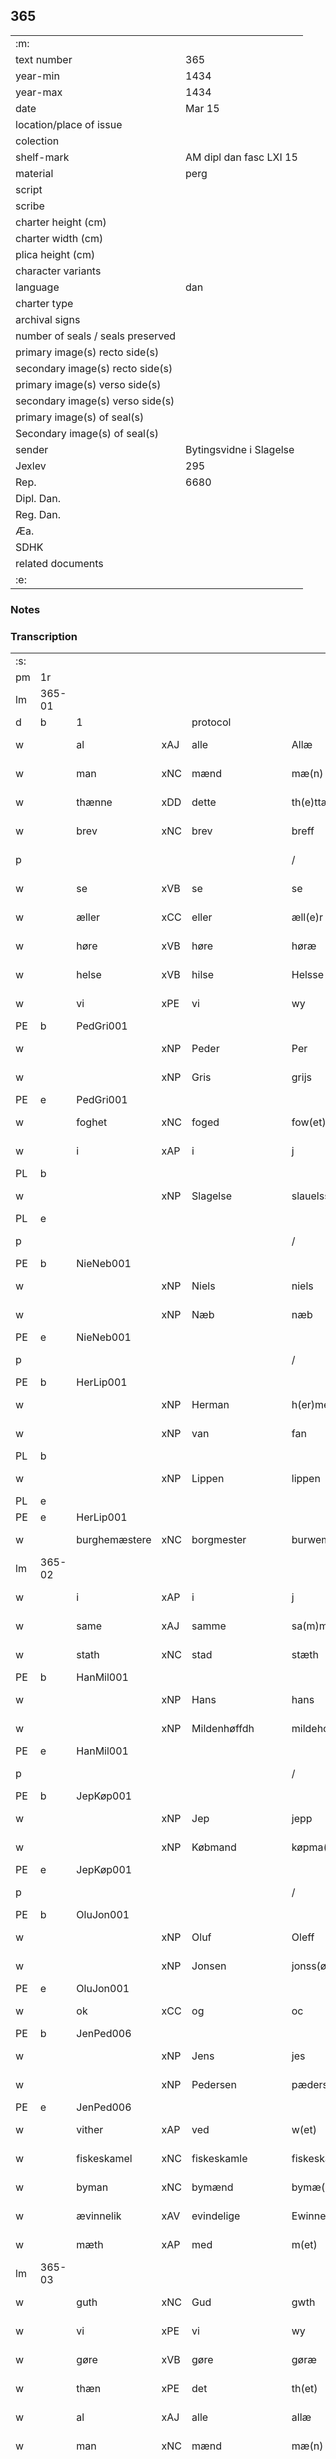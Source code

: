 ** 365

| :m:                               |                         |
| text number                       |                     365 |
| year-min                          |                    1434 |
| year-max                          |                    1434 |
| date                              |                  Mar 15 |
| location/place of issue           |                         |
| colection                         |                         |
| shelf-mark                        | AM dipl dan fasc LXI 15 |
| material                          |                    perg |
| script                            |                         |
| scribe                            |                         |
| charter height (cm)               |                         |
| charter width (cm)                |                         |
| plica height (cm)                 |                         |
| character variants                |                         |
| language                          |                     dan |
| charter type                      |                         |
| archival signs                    |                         |
| number of seals / seals preserved |                         |
| primary image(s) recto side(s)    |                         |
| secondary image(s) recto side(s)  |                         |
| primary image(s) verso side(s)    |                         |
| secondary image(s) verso side(s)  |                         |
| primary image(s) of seal(s)       |                         |
| Secondary image(s) of seal(s)     |                         |
| sender                            | Bytingsvidne i Slagelse |
| Jexlev                            |                     295 |
| Rep.                              |                    6680 |
| Dipl. Dan.                        |                         |
| Reg. Dan.                         |                         |
| Æa.                               |                         |
| SDHK                              |                         |
| related documents                 |                         |
| :e:                               |                         |

*** Notes


*** Transcription
| :s: |        |               |     |                |   |                 |              |   |   |   |   |     |   |   |    |               |          |          |  |    |    |    |    |
| pm  | 1r     |               |     |                |   |                 |              |   |   |   |   |     |   |   |    |               |          |          |  |    |    |    |    |
| lm  | 365-01 |               |     |                |   |                 |              |   |   |   |   |     |   |   |    |               |          |          |  |    |    |    |    |
| d   | b      | 1             |     | protocol       |   |                 |              |   |   |   |   |     |   |   |    |               |          |          |  |    |    |    |    |
| w   |        | al            | xAJ | alle           |   | Allæ            | Allæ         |   |   |   |   | dan |   |   |    |        365-01 |          |          |  |    |    |    |    |
| w   |        | man           | xNC | mænd           |   | mæ(n)           | mæ̅           |   |   |   |   | dan |   |   |    |        365-01 |          |          |  |    |    |    |    |
| w   |        | thænne        | xDD | dette          |   | th(e)ttæ        | thttæ        |   |   |   |   | dan |   |   |    |        365-01 |          |          |  |    |    |    |    |
| w   |        | brev          | xNC | brev           |   | breff           | breff        |   |   |   |   | dan |   |   |    |        365-01 |          |          |  |    |    |    |    |
| p   |        |               |     |                |   | /               | /            |   |   |   |   | dan |   |   |    |        365-01 |          |          |  |    |    |    |    |
| w   |        | se            | xVB | se             |   | se              | ſe           |   |   |   |   | dan |   |   |    |        365-01 |          |          |  |    |    |    |    |
| w   |        | æller         | xCC | eller          |   | æll(e)r         | ællr        |   |   |   |   | dan |   |   |    |        365-01 |          |          |  |    |    |    |    |
| w   |        | høre          | xVB | høre           |   | høræ            | høꝛæ         |   |   |   |   | dan |   |   |    |        365-01 |          |          |  |    |    |    |    |
| w   |        | helse         | xVB | hilse          |   | Helsse          | Helſſe       |   |   |   |   | dan |   |   |    |        365-01 |          |          |  |    |    |    |    |
| w   |        | vi            | xPE | vi             |   | wy              | wẏ           |   |   |   |   | dan |   |   |    |        365-01 |          |          |  |    |    |    |    |
| PE  | b      | PedGri001     |     |                |   |                 |              |   |   |   |   |     |   |   |    |               |          |          |  |    |    |    |    |
| w   |        |               | xNP | Peder          |   | Per             | Per          |   |   |   |   | dan |   |   |    |        365-01 |          |          |  |    |    |    |    |
| w   |        |               | xNP | Gris           |   | grijs           | grijs        |   |   |   |   | dan |   |   |    |        365-01 |          |          |  |    |    |    |    |
| PE  | e      | PedGri001     |     |                |   |                 |              |   |   |   |   |     |   |   |    |               |          |          |  |    |    |    |    |
| w   |        | foghet        | xNC | foged          |   | fow(et)         | fowꝫ         |   |   |   |   | dan |   |   |    |        365-01 |          |          |  |    |    |    |    |
| w   |        | i             | xAP | i              |   | j               | ȷ            |   |   |   |   | dan |   |   |    |        365-01 |          |          |  |    |    |    |    |
| PL | b |    |   |   |   |                     |                  |   |   |   |                                 |     |   |   |   |               |          |          |  |    |    |    |    |
| w   |        |               | xNP | Slagelse       |   | slauelsse       | ſlauelſſe    |   |   |   |   | dan |   |   |    |        365-01 |          |          |  |    |    |    |    |
| PL | e |    |   |   |   |                     |                  |   |   |   |                                 |     |   |   |   |               |          |          |  |    |    |    |    |
| p   |        |               |     |                |   | /               | /            |   |   |   |   | dan |   |   |    |        365-01 |          |          |  |    |    |    |    |
| PE  | b      | NieNeb001     |     |                |   |                 |              |   |   |   |   |     |   |   |    |               |          |          |  |    |    |    |    |
| w   |        |               | xNP | Niels          |   | niels           | niel        |   |   |   |   | dan |   |   |    |        365-01 |          |          |  |    |    |    |    |
| w   |        |               | xNP | Næb            |   | næb             | næb          |   |   |   |   | dan |   |   |    |        365-01 |          |          |  |    |    |    |    |
| PE  | e      | NieNeb001     |     |                |   |                 |              |   |   |   |   |     |   |   |    |               |          |          |  |    |    |    |    |
| p   |        |               |     |                |   | /               | /            |   |   |   |   | dan |   |   |    |        365-01 |          |          |  |    |    |    |    |
| PE  | b      | HerLip001     |     |                |   |                 |              |   |   |   |   |     |   |   |    |               |          |          |  |    |    |    |    |
| w   |        |               | xNP | Herman         |   | h(er)men        | h̅me         |   |   |   |   | dan |   |   |    |        365-01 |          |          |  |    |    |    |    |
| w   |        |               | xNP | van            |   | fan             | fa          |   |   |   |   | dan |   |   |    |        365-01 |          |          |  |    |    |    |    |
| PL | b |    |   |   |   |                     |                  |   |   |   |                                 |     |   |   |   |               |          |          |  |    |    |    |    |
| w   |        |               | xNP | Lippen         |   | lippen          | lıe        |   |   |   |   | dan |   |   |    |        365-01 |          |          |  |    |    |    |    |
| PL | e |    |   |   |   |                     |                  |   |   |   |                                 |     |   |   |   |               |          |          |  |    |    |    |    |
| PE  | e      | HerLip001     |     |                |   |                 |              |   |   |   |   |     |   |   |    |               |          |          |  |    |    |    |    |
| w   |        | burghemæstere | xNC | borgmester     |   | burwemeste(r)   | burwemeſte  |   |   |   |   | dan |   |   |    |        365-01 |          |          |  |    |    |    |    |
| lm  | 365-02 |               |     |                |   |                 |              |   |   |   |   |     |   |   |    |               |          |          |  |    |    |    |    |
| w   |        | i             | xAP | i              |   | j               | j            |   |   |   |   | dan |   |   |    |        365-02 |          |          |  |    |    |    |    |
| w   |        | same          | xAJ | samme          |   | sa(m)me         | ſa̅me         |   |   |   |   | dan |   |   |    |        365-02 |          |          |  |    |    |    |    |
| w   |        | stath         | xNC | stad           |   | stæth           | ſtæth        |   |   |   |   | dan |   |   |    |        365-02 |          |          |  |    |    |    |    |
| PE  | b      | HanMil001     |     |                |   |                 |              |   |   |   |   |     |   |   |    |               |          |          |  |    |    |    |    |
| w   |        |               | xNP | Hans           |   | hans            | han         |   |   |   |   | dan |   |   |    |        365-02 |          |          |  |    |    |    |    |
| w   |        |               | xNP | Mildenhøffdh   |   | mildehow(et)    | mıldehowꝫ    |   |   |   |   | dan |   |   |    |        365-02 |          |          |  |    |    |    |    |
| PE  | e      | HanMil001     |     |                |   |                 |              |   |   |   |   |     |   |   |    |               |          |          |  |    |    |    |    |
| p   |        |               |     |                |   | /               | /            |   |   |   |   | dan |   |   |    |        365-02 |          |          |  |    |    |    |    |
| PE  | b      | JepKøp001     |     |                |   |                 |              |   |   |   |   |     |   |   |    |               |          |          |  |    |    |    |    |
| w   |        |               | xNP | Jep            |   | jepp            | je          |   |   |   |   | dan |   |   |    |        365-02 |          |          |  |    |    |    |    |
| w   |        |               | xNP | Købmand        |   | køpma(n)        | køpma̅        |   |   |   |   | dan |   |   |    |        365-02 |          |          |  |    |    |    |    |
| PE  | e      | JepKøp001     |     |                |   |                 |              |   |   |   |   |     |   |   |    |               |          |          |  |    |    |    |    |
| p   |        |               |     |                |   | /               | /            |   |   |   |   | dan |   |   |    |        365-02 |          |          |  |    |    |    |    |
| PE  | b      | OluJon001     |     |                |   |                 |              |   |   |   |   |     |   |   |    |               |          |          |  |    |    |    |    |
| w   |        |               | xNP | Oluf           |   | Oleff           | Oleff        |   |   |   |   | dan |   |   |    |        365-02 |          |          |  |    |    |    |    |
| w   |        |               | xNP | Jonsen         |   | jonss(øn)       | ȷonſ        |   |   |   |   | dan |   |   |    |        365-02 |          |          |  |    |    |    |    |
| PE  | e      | OluJon001     |     |                |   |                 |              |   |   |   |   |     |   |   |    |               |          |          |  |    |    |    |    |
| w   |        | ok            | xCC | og             |   | oc              | oc           |   |   |   |   | dan |   |   |    |        365-02 |          |          |  |    |    |    |    |
| PE  | b      | JenPed006     |     |                |   |                 |              |   |   |   |   |     |   |   |    |               |          |          |  |    |    |    |    |
| w   |        |               | xNP | Jens           |   | jes             | ȷe          |   |   |   |   | dan |   |   |    |        365-02 |          |          |  |    |    |    |    |
| w   |        |               | xNP | Pedersen       |   | pæderss(øn)     | pæderſ      |   |   |   |   | dan |   |   |    |        365-02 |          |          |  |    |    |    |    |
| PE  | e      | JenPed006     |     |                |   |                 |              |   |   |   |   |     |   |   |    |               |          |          |  |    |    |    |    |
| w   |        | vither        | xAP | ved            |   | w(et)           | wꝫ           |   |   |   |   | dan |   |   |    |        365-02 |          |          |  |    |    |    |    |
| w   |        | fiskeskamel   | xNC | fiskeskamle    |   | fiskeskamlæ     | fıſkeſkamlæ  |   |   |   |   | dan |   |   |    |        365-02 |          |          |  |    |    |    |    |
| w   |        | byman         | xNC | bymænd         |   | bymæ(n)         | bymæ̅         |   |   |   |   | dan |   |   |    |        365-02 |          |          |  |    |    |    |    |
| w   |        | ævinnelik     | xAV | evindelige     |   | Ewinneligæ      | Ewınneligæ   |   |   |   |   | dan |   |   |    |        365-02 |          |          |  |    |    |    |    |
| w   |        | mæth          | xAP | med            |   | m(et)           | mꝫ           |   |   |   |   | dan |   |   |    |        365-02 |          |          |  |    |    |    |    |
| lm  | 365-03 |               |     |                |   |                 |              |   |   |   |   |     |   |   |    |               |          |          |  |    |    |    |    |
| w   |        | guth          | xNC | Gud            |   | gwth            | gwth         |   |   |   |   | dan |   |   |    |        365-03 |          |          |  |    |    |    |    |
| w   |        | vi            | xPE | vi             |   | wy              | wy           |   |   |   |   | dan |   |   |    |        365-03 |          |          |  |    |    |    |    |
| w   |        | gøre          | xVB | gøre           |   | gøræ            | gøræ         |   |   |   |   | dan |   |   |    |        365-03 |          |          |  |    |    |    |    |
| w   |        | thæn          | xPE | det            |   | th(et)          | thꝫ          |   |   |   |   | dan |   |   |    |        365-03 |          |          |  |    |    |    |    |
| w   |        | al            | xAJ | alle           |   | allæ            | allæ         |   |   |   |   | dan |   |   |    |        365-03 |          |          |  |    |    |    |    |
| w   |        | man           | xNC | mænd           |   | mæ(n)           | mæ̅           |   |   |   |   | dan |   |   |    |        365-03 |          |          |  |    |    |    |    |
| w   |        | kunnigh       | xAJ | kundigt        |   | ku(n)nwt        | ku̅nwt        |   |   |   |   | dan |   |   |    |        365-03 |          |          |  |    |    |    |    |
| w   |        | thæn          | xPE | de             |   | the             | the          |   |   |   |   | dan |   |   |    |        365-03 |          |          |  |    |    |    |    |
| w   |        | nu            | xAV | nu             |   | nw              | nw           |   |   |   |   | dan |   |   |    |        365-03 |          |          |  |    |    |    |    |
| w   |        | være          | xVB | ere            |   | ær(e)           | ær          |   |   |   |   | dan |   |   |    |        365-03 |          |          |  |    |    |    |    |
| w   |        | ok            | xAV | og             |   | oc              | oc           |   |   |   |   | dan |   |   |    |        365-03 |          |          |  |    |    |    |    |
| w   |        | kome+skule    | xVB | kommeskullende |   | ko(m)meskulæ    | ko̅meſkulæ    |   |   |   |   | dan |   |   |    |        365-03 |          |          |  |    |    |    |    |
| p   |        |               |     |                |   | /               | /            |   |   |   |   | dan |   |   |    |        365-03 |          |          |  |    |    |    |    |
| d   | e      | 1             |     |                |   |                 |              |   |   |   |   |     |   |   |    |               |          |          |  |    |    |    |    |
| d   | b      | 2             |     | context        |   |                 |              |   |   |   |   |     |   |   |    |               |          |          |  |    |    |    |    |
| w   |        | at            | xCS | at             |   | at              | at           |   |   |   |   | dan |   |   |    |        365-03 |          |          |  |    |    |    |    |
| w   |        | ar            | xNC | år             |   | aar             | aar          |   |   |   |   | dan |   |   |    |        365-03 |          |          |  |    |    |    |    |
| w   |        | æfter         | xAP | efter          |   | æfft(er)        | æfft        |   |   |   |   | dan |   |   |    |        365-03 |          |          |  |    |    |    |    |
| w   |        | var           | xDP | vors           |   | wors            | woꝛ         |   |   |   |   | dan |   |   | =  |        365-03 |          |          |  |    |    |    |    |
| w   |        | hærre         | xNC | Herres         |   | h(e)rr(is)      | hr̅rꝭ         |   |   |   |   | dan |   |   | == |        365-03 |          |          |  |    |    |    |    |
| w   |        | føthelse      | xNC | fødelse        |   | fothelsses      | fothelſſe   |   |   |   |   | dan |   |   |    |        365-03 |          |          |  |    |    |    |    |
| w   |        | ar            | xNC | år             |   | aar             | aar          |   |   |   |   | dan |   |   |    |        365-03 |          |          |  |    |    |    |    |
| n   |        | 1430          |     | 1430           |   | mcdxxx          | cdxxx       |   |   |   |   | lat |   |   |    |        365-03 |          |          |  |    |    |    |    |
| lm  | 365-04 |               |     |                |   |                 |              |   |   |   |   |     |   |   |    |               |          |          |  |    |    |    |    |
| n   |        | 4             |     | 4              |   | q(ua)rto        | qᷓrto         |   |   |   |   | lat |   |   |    |        365-04 |          |          |  |    |    |    |    |
| w   |        | være          | xVB | var            |   | war             | war          |   |   |   |   | dan |   |   |    |        365-04 |          |          |  |    |    |    |    |
| w   |        | skikke        | xVB | skikket        |   | skicket         | ſkıcket      |   |   |   |   | dan |   |   |    |        365-04 |          |          |  |    |    |    |    |
| w   |        | for           | xAP | for            |   | for             | foꝛ          |   |   |   |   | dan |   |   |    |        365-04 |          |          |  |    |    |    |    |
| w   |        | vi            | xPE | os             |   | wos             | wo          |   |   |   |   | dan |   |   |    |        365-04 |          |          |  |    |    |    |    |
| w   |        | ok            | xCC | og             |   | oc              | oc           |   |   |   |   | dan |   |   |    |        365-04 |          |          |  |    |    |    |    |
| w   |        | flere         | xAJ | flere          |   | fler(e)         | fler        |   |   |   |   | dan |   |   |    |        365-04 |          |          |  |    |    |    |    |
| w   |        | goth          | xAJ | gode           |   | gothe           | gothe        |   |   |   |   | dan |   |   |    |        365-04 |          |          |  |    |    |    |    |
| w   |        | goth          | xAJ | gode           |   | ⸡gothe⸠         | ⸡gothe⸠      |   |   |   |   | dan |   |   |    |        365-04 |          |          |  |    |    |    |    |
| w   |        | man           | xNC | mænd           |   | mæ(n)           | mæ̅           |   |   |   |   | dan |   |   |    |        365-04 |          |          |  |    |    |    |    |
| w   |        | upovena       | xAP | påne           |   | ponæ            | ponæ         |   |   |   |   | dan |   |   |    |        365-04 |          |          |  |    |    |    |    |
| w   |        | var           | xDP | vort           |   | wort            | woꝛt         |   |   |   |   | dan |   |   |    |        365-04 |          |          |  |    |    |    |    |
| w   |        | bything       | xNC | byting         |   | byting          | byting       |   |   |   |   | dan |   |   |    |        365-04 |          |          |  |    |    |    |    |
| w   |        | i             | xAP | i              |   | j               | ȷ            |   |   |   |   | dan |   |   |    |        365-04 |          |          |  |    |    |    |    |
| PL | b |    |   |   |   |                     |                  |   |   |   |                                 |     |   |   |   |               |          |          |  |    |    |    |    |
| w   |        |               |     | Slagelse       |   | slauelsse       | ſlauelſſe    |   |   |   |   | dan |   |   |    |        365-04 |          |          |  |    |    |    |    |
| PL | e |    |   |   |   |                     |                  |   |   |   |                                 |     |   |   |   |               |          |          |  |    |    |    |    |
| w   |        | thæn          | xAT | den            |   | th(e)n          | th̅          |   |   |   |   | dan |   |   |    |        365-04 |          |          |  |    |    |    |    |
| w   |        | mandagh       | xNC | mandag         |   | mandach         | mandach      |   |   |   |   | dan |   |   |    |        365-04 |          |          |  |    |    |    |    |
| w   |        | næst          | xAJ | næst           |   | næst            | næſt         |   |   |   |   | dan |   |   |    |        365-04 |          |          |  |    |    |    |    |
| w   |        | æfter         | xAP | efter          |   | æfft(er)        | æfft        |   |   |   |   | dan |   |   |    |        365-04 |          |          |  |    |    |    |    |
| w   |        | sankte        | xAJ | sankt          |   | s(an)c(t)e      | ſce̅          |   |   |   |   | dan |   |   |    |        365-04 |          |          |  |    |    |    |    |
| lm  | 365-05 |               |     |                |   |                 |              |   |   |   |   |     |   |   |    |               |          |          |  |    |    |    |    |
| w   |        |               | xNP | Gregorius      |   | gregorius       | gregoꝛıu    |   |   |   |   | lat |   |   |    |        365-05 |          |          |  |    |    |    |    |
| w   |        | dagh          | xNC | dag            |   | daw             | daw          |   |   |   |   | dan |   |   |    |        365-05 |          |          |  |    |    |    |    |
| p   |        |               |     |                |   | /               | /            |   |   |   |   | dan |   |   |    |        365-05 |          |          |  |    |    |    |    |
| w   |        | en            | xAT | en             |   | en              | e           |   |   |   |   | dan |   |   |    |        365-05 |          |          |  |    |    |    |    |
| w   |        | beskethen     | xAJ | beskeden       |   | besketh(e)n     | beſketh̅     |   |   |   |   | dan |   |   |    |        365-05 |          |          |  |    |    |    |    |
| w   |        | sven          | xNC | svend          |   | swæn            | ſwæ         |   |   |   |   | dan |   |   |    |        365-05 |          |          |  |    |    |    |    |
| PE  | b      | MadMad001     |     |                |   |                 |              |   |   |   |   |     |   |   |    |               |          |          |  |    |    |    |    |
| w   |        |               | xNP | Mads           |   | mattes          | matte       |   |   |   |   | dan |   |   |    |        365-05 |          |          |  |    |    |    |    |
| w   |        |               | xNP | Madsen         |   | mattiss(øn)     | mattiſ      |   |   |   |   | dan |   |   |    |        365-05 |          |          |  |    |    |    |    |
| PE  | e      | MadMad001     |     |                |   |                 |              |   |   |   |   |     |   |   |    |               |          |          |  |    |    |    |    |
| w   |        | tha           | xAV | da             |   | tha             | tha          |   |   |   |   | dan |   |   |    |        365-05 |          |          |  |    |    |    |    |
| w   |        | uplate        | xVB | oplod          |   | vpplodh         | vlodh       |   |   |   |   | dan |   |   |    |        365-05 |          |          |  |    |    |    |    |
| w   |        | ok            | xCC | og             |   | oc              | oc           |   |   |   |   | dan |   |   |    |        365-05 |          |          |  |    |    |    |    |
| w   |        | skøte         | xVB | skødede        |   | skøtedæ         | ſkøtedæ      |   |   |   |   | dan |   |   |    |        365-05 |          |          |  |    |    |    |    |
| w   |        | thænne        | xDD | denne          |   | th(e)nnæ        | th̅nnæ        |   |   |   |   | dan |   |   |    |        365-05 |          |          |  |    |    |    |    |
| w   |        | nærværende    | xAJ | nærværende     |   | nærwæ(re)nd(e)  | nærwæn     |   |   |   |   | dan |   |   |    |        365-05 |          |          |  |    |    |    |    |
| w   |        | brevførere    | xNC | brevfører      |   | brefføre(r)     | brefføre    |   |   |   |   | dan |   |   |    |        365-05 |          |          |  |    |    |    |    |
| PE  | b      | PedJen005     |     |                |   |                 |              |   |   |   |   |     |   |   |    |               |          |          |  |    |    |    |    |
| w   |        |               | xNP | Peder          |   | Per             | Per          |   |   |   |   | dan |   |   |    |        365-05 |          |          |  |    |    |    |    |
| w   |        |               | xNP | Jensen         |   | jenss(øn)       | ȷenſ        |   |   |   |   | dan |   |   |    |        365-05 |          |          |  |    |    |    |    |
| PE  | e      | PedJen005     |     |                |   |                 |              |   |   |   |   |     |   |   |    |               |          |          |  |    |    |    |    |
| lm  | 365-06 |               |     |                |   |                 |              |   |   |   |   |     |   |   |    |               |          |          |  |    |    |    |    |
| w   |        | kalle         | xVB | kaldes         |   | kallæs          | kallæ       |   |   |   |   | dan |   |   |    |        365-06 |          |          |  |    |    |    |    |
| w   |        | skipere       | xNC | Skipper        |   | skipper         | ſkier       |   |   |   |   | dan |   |   |    |        365-06 |          |          |  |    |    |    |    |
| w   |        | en            | xNA | en             |   | en              | e           |   |   |   |   | dan |   |   |    |        365-06 |          |          |  |    |    |    |    |
| w   |        | jorth         | xNC | jord           |   | jordh           | ȷoꝛdh        |   |   |   |   | dan |   |   |    |        365-06 |          |          |  |    |    |    |    |
| w   |        | ligje         | xVB | liggende       |   | liggend(e)      | lıggen      |   |   |   |   | dan |   |   |    |        365-06 |          |          |  |    |    |    |    |
| w   |        | upa           | xAP | på             |   | po              | po           |   |   |   |   | dan |   |   |    |        365-06 |          |          |  |    |    |    |    |
| w   |        | mark          | xNC | marke          |   | marke           | marke        |   |   |   |   | dan |   |   |    |        365-06 |          |          |  |    |    |    |    |
| w   |        | mark          | xNC | mark           |   | mark            | mark         |   |   |   |   | dan |   |   |    |        365-06 |          |          |  |    |    |    |    |
| w   |        | i             | xAP | i              |   | j               | ȷ            |   |   |   |   | dan |   |   |    |        365-06 |          |          |  |    |    |    |    |
| PL | b |    |   |   |   |                     |                  |   |   |   |                                 |     |   |   |   |               |          |          |  |    |    |    |    |
| w   |        |               | xNP | Kundby         |   | ku(n)tby        | ku̅tby        |   |   |   |   | dan |   |   |    |        365-06 |          |          |  |    |    |    |    |
| PL | e |    |   |   |   |                     |                  |   |   |   |                                 |     |   |   |   |               |          |          |  |    |    |    |    |
| w   |        | sokn          | xNC | sogn           |   | sogn            | ſog         |   |   |   |   | dan |   |   |    |        365-06 |          |          |  |    |    |    |    |
| w   |        | i             | xAP | i              |   | j               | ȷ            |   |   |   |   | dan |   |   |    |        365-06 |          |          |  |    |    |    |    |
| w   |        |               | xNP | Tuse herrede   |   | thuseh(e)r(et)  | thuſeh̅rꝭ     |   |   |   |   | dan |   |   |    |        365-06 |          |          |  |    |    |    |    |
| w   |        | mæth          | xAP | med            |   | m(et)           | mꝫ           |   |   |   |   | dan |   |   |    |        365-06 |          |          |  |    |    |    |    |
| w   |        | al            | xAJ | al             |   | all             | all          |   |   |   |   | dan |   |   |    |        365-06 |          |          |  |    |    |    |    |
| w   |        | thæn          | xAT | den            |   | th(e)n          | th̅n          |   |   |   |   | dan |   |   |    |        365-06 |          |          |  |    |    |    |    |
| w   |        | jorth         | xNC | jords          |   | jordhs          | ȷoꝛdh       |   |   |   |   | dan |   |   |    |        365-06 |          |          |  |    |    |    |    |
| w   |        | tilligjelse   | xNC | tilliggelse    |   | telliggælsse    | tellıggælſſe |   |   |   |   | dan |   |   |    |        365-06 |          |          |  |    |    |    |    |
| w   |        | ænge          | xPI | ingte           |   | ængtæ           | ængtæ        |   |   |   |   | dan |   |   |    |        365-06 |          |          |  |    |    |    |    |
| lm  | 365-07 |               |     |                |   |                 |              |   |   |   |   |     |   |   |    |               |          |          |  |    |    |    |    |
| w   |        | undentaken    | xAJ | undentaget       |   | vnden tagh(et)  | vnde taghꝫ  |   |   |   |   | dan |   |   |    |        365-07 |          |          |  |    |    |    |    |
| w   |        | aker          | xNC | ager           |   | ag(er)          | ag          |   |   |   |   | dan |   |   |    |        365-07 |          |          |  |    |    |    |    |
| w   |        | æng           | xNC | eng            |   | æng             | æng          |   |   |   |   | dan |   |   |    |        365-07 |          |          |  |    |    |    |    |
| w   |        | vat           | xAJ | vådt           |   | wot             | wot          |   |   |   |   | dan |   |   |    |        365-07 |          |          |  |    |    |    |    |
| w   |        | ok            | xCC | og             |   | oc              | oc           |   |   |   |   | dan |   |   |    |        365-07 |          |          |  |    |    |    |    |
| w   |        | thyr          | xAJ | tørt           |   | thyrth          | thẏrth       |   |   |   |   | dan |   |   |    |        365-07 |          |          |  |    |    |    |    |
| w   |        | til           | xAP | til            |   | tell            | tell         |   |   |   |   | dan |   |   |    |        365-07 |          |          |  |    |    |    |    |
| w   |        | æværthelik    | xAJ | everdelig      |   | ewærdelich      | ewærdelıch   |   |   |   |   | dan |   |   |    |        365-07 |          |          |  |    |    |    |    |
| w   |        | eghe          | xNC | eje            |   | eyæ             | eyæ          |   |   |   |   | dan |   |   |    |        365-07 |          |          |  |    |    |    |    |
| p   |        |               |     |                |   | /               | /            |   |   |   |   | dan |   |   |    |        365-07 |          |          |  |    |    |    |    |
| w   |        | hvilik        | xDD | hvilken        |   | hwilken         | hwılke      |   |   |   |   | dan |   |   |    |        365-07 |          |          |  |    |    |    |    |
| w   |        | jorth         | xNC | jord           |   | jordh           | ȷoꝛdh        |   |   |   |   | dan |   |   |    |        365-07 |          |          |  |    |    |    |    |
| w   |        | fornævnd      | xAJ | fornævnte      |   | for(nefnde)     | foꝛͩͤ          |   |   |   |   | dan |   |   |    |        365-07 |          |          |  |    |    |    |    |
| PE  | b      | MadMad001     |     |                |   |                 |              |   |   |   |   |     |   |   |    |               |          |          |  |    |    |    |    |
| w   |        |               | xNP | Mads           |   | mattis          | matti       |   |   |   |   | dan |   |   |    |        365-07 |          |          |  |    |    |    |    |
| w   |        |               | xNP | Madsden        |   | mattess(øn)     | matteſ      |   |   |   |   | dan |   |   |    |        365-07 |          |          |  |    |    |    |    |
| PE  | e      | MadMad001     |     |                |   |                 |              |   |   |   |   |     |   |   |    |               |          |          |  |    |    |    |    |
| w   |        | ok            | xCC | og             |   | oc              | oc           |   |   |   |   | dan |   |   |    |        365-07 |          |          |  |    |    |    |    |
| PE  | b      | KriMad001     |     |                |   |                 |              |   |   |   |   |     |   |   |    |               |          |          |  |    |    |    |    |
| w   |        |               | xNP | Kristine       |   | kerstine        | kerſtine     |   |   |   |   | dan |   |   |    |        365-07 |          |          |  |    |    |    |    |
| lm  | 365-08 |               |     |                |   |                 |              |   |   |   |   |     |   |   |    |               |          |          |  |    |    |    |    |
| w   |        |               | xNP | Madsdatter     |   | mattesædott(er) | matteſædott |   |   |   |   | dan |   |   |    |        365-08 |          |          |  |    |    |    |    |
| PE  | e      | KriMad001     |     |                |   |                 |              |   |   |   |   |     |   |   |    |               |          |          |  |    |    |    |    |
| w   |        | han           | xPE | hans           |   | hans            | han         |   |   |   |   | dan |   |   |    |        365-08 |          |          |  |    |    |    |    |
| w   |        | syster        | xNC | søster         |   | søster          | ſøſter       |   |   |   |   | dan |   |   |    |        365-08 |          |          |  |    |    |    |    |
| w   |        | være          | xVB | er             |   | ær              | ær           |   |   |   |   | dan |   |   |    |        365-08 |          |          |  |    |    |    |    |
| w   |        | arve          | xVB | arvede         |   | arwede          | arwede       |   |   |   |   | dan |   |   |    |        365-08 |          |          |  |    |    |    |    |
| w   |        | til           | xAP | til            |   | thell           | thell        |   |   |   |   | dan |   |   |    |        365-08 |          |          |  |    |    |    |    |
| w   |        | ræt           | xAJ | ret            |   | ræt             | ræt          |   |   |   |   | dan |   |   |    |        365-08 |          |          |  |    |    |    |    |
| w   |        | arv           | xNC | arv            |   | arff            | arff         |   |   |   |   | dan |   |   |    |        365-08 |          |          |  |    |    |    |    |
| w   |        | æfter         | xAP | efter          |   | æfft(er)        | æfft        |   |   |   |   | dan |   |   |    |        365-08 |          |          |  |    |    |    |    |
| w   |        | thæn          | xPE | deres          |   | th(e)r(is)      | th̅rꝭ         |   |   |   |   | dan |   |   |    |        365-08 |          |          |  |    |    |    |    |
| w   |        | father        | xNC | faders         |   | fadh(e)rs       | fadhr      |   |   |   |   | dan |   |   |    |        365-08 |          |          |  |    |    |    |    |
| w   |        | døth          | xNC | død            |   | døth            | døth         |   |   |   |   | dan |   |   |    |        365-08 |          |          |  |    |    |    |    |
| PE  | b      | MadTue001     |     |                |   |                 |              |   |   |   |   |     |   |   |    |               |          |          |  |    |    |    |    |
| w   |        |               | xNP | Mads           |   | mattis          | mattıs       |   |   |   |   | dan |   |   |    |        365-08 |          |          |  |    |    |    |    |
| w   |        |               | xNP | Tuesen         |   | twæss(øn)       | twæſ        |   |   |   |   | dan |   |   |    |        365-08 |          |          |  |    |    |    |    |
| PE  | e      | MadTue001     |     |                |   |                 |              |   |   |   |   |     |   |   |    |               |          |          |  |    |    |    |    |
| w   |        | hvær          | xPI | hvis           |   | hwes            | hwe         |   |   |   |   | dan |   |   |    |        365-08 |          |          |  |    |    |    |    |
| w   |        | sjal          | xNC | sjæl           |   | siæll           | ſıæll        |   |   |   |   | dan |   |   |    |        365-08 |          |          |  |    |    |    |    |
| w   |        | guth          | xNC | Gud            |   | gwth            | gwth         |   |   |   |   | dan |   |   |    |        365-08 |          |          |  |    |    |    |    |
| w   |        | have          | xVB | have           |   | ha¦wæ           | ha¦wæ        |   |   |   |   | dan |   |   |    | 365-08-365-09 |          |          |  |    |    |    |    |
| p   |        |               |     |                |   | /               | /            |   |   |   |   | dan |   |   |    |        365-09 |          |          |  |    |    |    |    |
| w   |        | mæth          | xAP | med            |   | m(et)           | mꝫ           |   |   |   |   | dan |   |   |    |        365-09 |          |          |  |    |    |    |    |
| w   |        | svadan        | xAJ | sådant         |   | sodant          | ſodant       |   |   |   |   | dan |   |   |    |        365-09 |          |          |  |    |    |    |    |
| w   |        | vilkor        | xNC | vilkår         |   | wilkor          | wılkoꝛ       |   |   |   |   | dan |   |   |    |        365-09 |          |          |  |    |    |    |    |
| w   |        | at            | xCS | at             |   | at              | at           |   |   |   |   | dan |   |   |    |        365-09 |          |          |  |    |    |    |    |
| w   |        | fornævnd      | xAJ | fornævnte      |   | for(nefnde)     | foꝛͩͤ          |   |   |   |   | dan |   |   |    |        365-09 |          |          |  |    |    |    |    |
| w   |        | skipere       | xNC | Skipper        |   | schipp(er)      | ſchı̲        |   |   |   |   | dan |   |   |    |        365-09 |          |          |  |    |    |    |    |
| PE  | b      | PedJen005     |     |                |   |                 |              |   |   |   |   |     |   |   |    |               |          |          |  |    |    |    |    |
| w   |        |               | xNP | Peder          |   | pædh(e)r        | pædhr       |   |   |   |   | dan |   |   |    |        365-09 |          |          |  |    |    |    |    |
| PE  | e      | PedJen005     |     |                |   |                 |              |   |   |   |   |     |   |   |    |               |          |          |  |    |    |    |    |
| w   |        | skule         | xVB | skal           |   | skall           | ſkall        |   |   |   |   | dan |   |   |    |        365-09 |          |          |  |    |    |    |    |
| w   |        | sjalv         | xPI | selver         |   | siælwær         | ſıælwær      |   |   |   |   | dan |   |   |    |        365-09 |          |          |  |    |    |    |    |
| w   |        | upløse        | xVB | opløse         |   | vppløse         | vløſe       |   |   |   |   | dan |   |   |    |        365-09 |          |          |  |    |    |    |    |
| w   |        | thæn          | xAT | den            |   | th(e)n          | th̅          |   |   |   |   | dan |   |   |    |        365-09 |          |          |  |    |    |    |    |
| w   |        | same          | xAJ | samme          |   | sam(m)e         | ſam̅e         |   |   |   |   | dan |   |   |    |        365-09 |          |          |  |    |    |    |    |
| w   |        | jorth         | xNC | jord           |   | jordh           | ȷordh        |   |   |   |   | dan |   |   |    |        365-09 |          |          |  |    |    |    |    |
| w   |        | af            | xAP | af             |   | aff             | aff          |   |   |   |   | dan |   |   |    |        365-09 |          |          |  |    |    |    |    |
| PL | b |    |   |   |   |                     |                  |   |   |   |                                 |     |   |   |   |               |          |          |  |    |    |    |    |
| w   |        |               | xNP | Kundby         |   | kwndby          | kwndby       |   |   |   |   | dan |   |   |    |        365-09 |          |          |  |    |    |    |    |
| PL | e |    |   |   |   |                     |                  |   |   |   |                                 |     |   |   |   |               |          |          |  |    |    |    |    |
| w   |        | kirkje        | xNC | kirke          |   | kirke           | kırke        |   |   |   |   | dan |   |   |    |        365-09 |          |          |  |    |    |    |    |
| w   |        | for           | xAP | for            |   | fo{r}           | fo{ꝛ}        |   |   |   |   | dan |   |   |    |        365-09 |          |          |  |    |    |    |    |
| lm  | 365-10 |               |     |                |   |                 |              |   |   |   |   |     |   |   |    |               |          |          |  |    |    |    |    |
| w   |        | tve           | xNA | to             |   | two             | two          |   |   |   |   | dan |   |   |    |        365-10 |          |          |  |    |    |    |    |
| w   |        | løthigh       | xAJ | lødig          |   | lød(ig)         | lødw̸         |   |   |   |   | dan |   |   |    |        365-10 |          |          |  |    |    |    |    |
| w   |        | mark          | xNC | mark           |   | m(a)rk          | mrk         |   |   |   |   | dan |   |   |    |        365-10 |          |          |  |    |    |    |    |
| d   | e      | 2             |     |                |   |                 |              |   |   |   |   |     |   |   |    |               |          |          |  |    |    |    |    |
| d   | b      | 3             |     | eschatocol     |   |                 |              |   |   |   |   |     |   |   |    |               |          |          |  |    |    |    |    |
| w   |        | thænne        | xDD | dette          |   | Thættæ          | Thættæ       |   |   |   |   | dan |   |   |    |        365-10 |          |          |  |    |    |    |    |
| w   |        | hær           | xAV | her            |   | hær             | hær          |   |   |   |   | dan |   |   |    |        365-10 |          |          |  |    |    |    |    |
| w   |        | høre          | xVB | hørte          |   | hørthe          | høꝛthe       |   |   |   |   | dan |   |   |    |        365-10 |          |          |  |    |    |    |    |
| w   |        | vi            | xPE | vi             |   | wy              | wy           |   |   |   |   | dan |   |   |    |        365-10 |          |          |  |    |    |    |    |
| w   |        | ok            | xCC | og             |   | oc              | oc           |   |   |   |   | dan |   |   |    |        365-10 |          |          |  |    |    |    |    |
| w   |        | se            | xVB | såe            |   | sawæ            | ſawæ         |   |   |   |   | dan |   |   |    |        365-10 |          |          |  |    |    |    |    |
| w   |        | ok            | xCC | og             |   | oc              | oc           |   |   |   |   | dan |   |   |    |        365-10 |          |          |  |    |    |    |    |
| w   |        | vitne         | xVB | vidne          |   | wytnæ           | wẏtnæ        |   |   |   |   | dan |   |   |    |        365-10 |          |          |  |    |    |    |    |
| w   |        | mæth          | xAP | med            |   | m(et)           | mꝫ           |   |   |   |   | dan |   |   |    |        365-10 |          |          |  |    |    |    |    |
| w   |        | var           | xDP | vort           |   | wort            | woꝛt         |   |   |   |   | dan |   |   |    |        365-10 |          |          |  |    |    |    |    |
| w   |        | open          | xAJ | åbne           |   | opnæ            | opnæ         |   |   |   |   | dan |   |   |    |        365-10 |          |          |  |    |    |    |    |
| w   |        | brev          | xNC | brev           |   | {b(re)}ff       | {b̅}ff        |   |   |   |   | dan |   |   |    |        365-10 |          |          |  |    |    |    |    |
| w   |        | ok            | xCC | og             |   | oc              | oc           |   |   |   |   | dan |   |   |    |        365-10 |          |          |  |    |    |    |    |
| w   |        | insighle      | xNC | indsegl        |   | jnsiglæ         | ȷnſıglæ      |   |   |   |   | dan |   |   |    |        365-10 |          |          |  |    |    |    |    |
| w   |        | for           | xAP | for            |   | for             | foꝛ          |   |   |   |   | dan |   |   |    |        365-10 |          |          |  |    |    |    |    |
| w   |        | hængje        | xVB | hængte         |   | hængdæ          | hængdæ       |   |   |   |   | dan |   |   |    |        365-10 |          |          |  |    |    |    |    |
| p   |        |               |     |                |   | .               | .            |   |   |   |   | dan |   |   |    |        365-10 |          |          |  |    |    |    |    |
| lm  | 365-11 |               |     |                |   |                 |              |   |   |   |   |     |   |   |    |               |          |          |  |    |    |    |    |
| w   |        |               | lat |                |   | Dat(um)         | Dat         |   |   |   |   | lat |   |   |    |        365-11 |          |          |  |    |    |    |    |
| w   |        |               | lat |                |   | anno            | anno         |   |   |   |   | lat |   |   |    |        365-11 |          |          |  |    |    |    |    |
| w   |        |               | lat |                |   | die             | dıe          |   |   |   |   | lat |   |   |    |        365-11 |          |          |  |    |    |    |    |
| w   |        |               | lat |                |   | {(et)}          | {⁊}          |   |   |   |   | lat |   |   |    |        365-11 |          |          |  |    |    |    |    |
| w   |        |               | lat |                |   | {loco}          | {loco}       |   |   |   |   | lat |   |   |    |        365-11 |          |          |  |    |    |    |    |
| w   |        |               | lat |                |   | quo             | quo          |   |   |   |   | lat |   |   |    |        365-11 |          |          |  |    |    |    |    |
| w   |        |               | lat |                |   | supra           | ſupra        |   |   |   |   | lat |   |   |    |        365-11 |          |          |  |    |    |    |    |
| p   |        |               |     |                |   | ///             | ///          |   |   |   |   | dan |   |   |    |        365-11 |          |          |  |    |    |    |    |
| d   | e      | 3             |     |                |   |                 |              |   |   |   |   |     |   |   |    |               |          |          |  |    |    |    |    |
| :e: |        |               |     |                |   |                 |              |   |   |   |   |     |   |   |    |               |          |          |  |    |    |    |    |